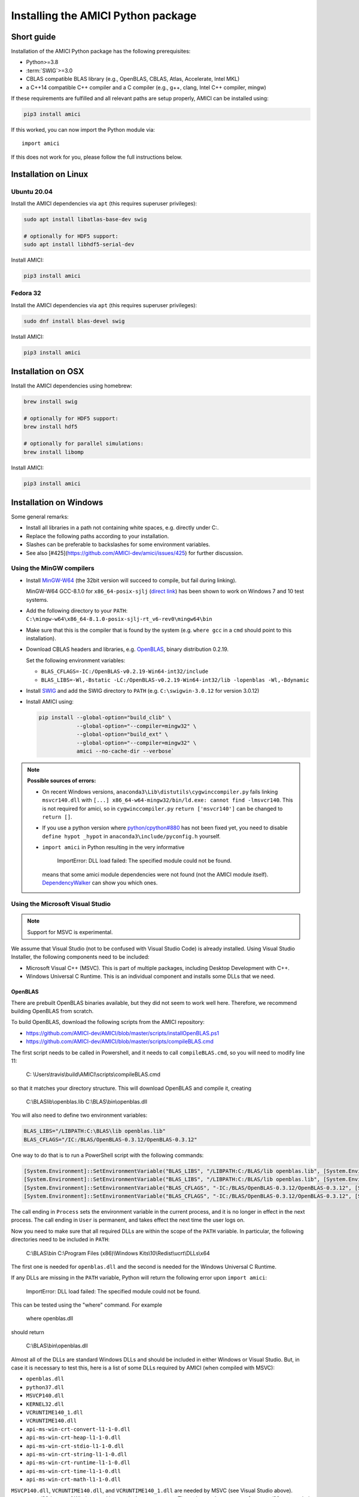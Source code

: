 .. _amici_python_installation:

Installing the AMICI Python package
===================================

Short guide
+++++++++++

Installation of the AMICI Python package has the following prerequisites:

* Python>=3.8
* :term:`SWIG`>=3.0
* CBLAS compatible BLAS library
  (e.g., OpenBLAS, CBLAS, Atlas, Accelerate, Intel MKL)
* a C++14 compatible C++ compiler and a C compiler
  (e.g., g++, clang, Intel C++ compiler, mingw)

If these requirements are fulfilled and all relevant paths are setup properly,
AMICI can be installed using:

.. code-block:: bash

   pip3 install amici

If this worked, you can now import the Python module via::

   import amici

If this does not work for you, please follow the full instructions below.

Installation on Linux
+++++++++++++++++++++

Ubuntu 20.04
------------

Install the AMICI dependencies via ``apt``
(this requires superuser privileges):

.. code-block:: bash

   sudo apt install libatlas-base-dev swig

   # optionally for HDF5 support:
   sudo apt install libhdf5-serial-dev

Install AMICI:

.. code-block:: bash

   pip3 install amici

Fedora 32
---------

Install the AMICI dependencies via ``apt``
(this requires superuser privileges):

.. code-block:: bash

   sudo dnf install blas-devel swig

Install AMICI:

.. code-block:: bash

   pip3 install amici

Installation on OSX
+++++++++++++++++++

Install the AMICI dependencies using homebrew:

.. code-block:: bash

    brew install swig

    # optionally for HDF5 support:
    brew install hdf5

    # optionally for parallel simulations:
    brew install libomp

Install AMICI:

.. code-block:: bash

    pip3 install amici


Installation on Windows
+++++++++++++++++++++++

Some general remarks:

* Install all libraries in a path not containing white spaces,
  e.g. directly under C:.
* Replace the following paths according to your installation.
* Slashes can be preferable to backslashes for some environment
  variables.
* See also [#425](https://github.com/AMICI-dev/amici/issues/425) for
  further discussion.

Using the MinGW compilers
-------------------------

* Install `MinGW-W64 <https://sourceforge.net/projects/mingw-w64/files/>`_
  (the 32bit version will succeed to compile, but fail during linking).

  MinGW-W64 GCC-8.1.0 for ``x86_64-posix-sjlj``
  (`direct link <https://sourceforge.net/projects/mingw-w64/files/Toolchains%20targetting%20Win64/Personal%20Builds/mingw-builds/8.1.0/threads-posix/sjlj/x86_64-8.1.0-release-posix-sjlj-rt_v6-rev0.7z/download>`_) has been shown to work on Windows 7 and 10 test systems.

* Add the following directory to your ``PATH``:
  ``C:\mingw-w64\x86_64-8.1.0-posix-sjlj-rt_v6-rev0\mingw64\bin``

* Make sure that this is the compiler that is found by the system
  (e.g. ``where gcc`` in a ``cmd`` should point to this installation).

* Download CBLAS headers and libraries, e.g.
  `OpenBLAS <https://sourceforge.net/projects/openblas/files/v0.2.19/>`_,
  binary distribution 0.2.19.

  Set the following environment variables:

  + ``BLAS_CFLAGS=-IC:/OpenBLAS-v0.2.19-Win64-int32/include``
  + ``BLAS_LIBS=-Wl,-Bstatic -LC:/OpenBLAS-v0.2.19-Win64-int32/lib -lopenblas -Wl,-Bdynamic``

* Install `SWIG <http://www.swig.org/download.html>`_
  and add the SWIG directory to ``PATH``
  (e.g. ``C:\swigwin-3.0.12`` for version 3.0.12)

* Install AMICI using:

  .. code-block:: bash

     pip install --global-option="build_clib" \
                 --global-option="--compiler=mingw32" \
                 --global-option="build_ext" \
                 --global-option="--compiler=mingw32" \
                 amici --no-cache-dir --verbose`

.. note::

   **Possible sources of errors:**

   * On recent Windows versions,
     ``anaconda3\Lib\distutils\cygwinccompiler.py`` fails linking
     ``msvcr140.dll`` with
     ``[...] x86_64-w64-mingw32/bin/ld.exe: cannot find -lmsvcr140``.
     This is not required for amici, so in ``cygwinccompiler.py``
     ``return ['msvcr140']`` can be changed to ``return []``.

   * If you use a python version where
     `python/cpython#880 <https://github.com/python/cpython/pull/880>`_
     has not been fixed yet, you need to disable
     ``define hypot _hypot`` in ``anaconda3\include/pyconfig.h`` yourself.

   * ``import amici`` in Python resulting in the very informative

       ImportError: DLL load failed: The specified module could not be found.

     means that some amici module dependencies were not found (not the
     AMICI module itself).
     `DependencyWalker <http://www.dependencywalker.com/>`_ can show you
     which ones.

Using the Microsoft Visual Studio
---------------------------------

.. note:: Support for MSVC is experimental.

We assume that Visual Studio (not to be confused with Visual Studio Code)
is already installed. Using Visual Studio Installer, the following components
need to be included:

* Microsoft Visual C++ (MSVC).
  This is part of multiple packages, including Desktop Development with C++.
* Windows Universal C Runtime.
  This is an individual component and installs some DLLs that we need.

OpenBLAS
^^^^^^^^

There are prebuilt OpenBLAS binaries available, but they did not seem to work
well here. Therefore, we recommend building OpenBLAS from scratch.

To build OpenBLAS, download the following scripts from the AMICI repository:

* https://github.com/AMICI-dev/AMICI/blob/master/scripts/installOpenBLAS.ps1
* https://github.com/AMICI-dev/AMICI/blob/master/scripts/compileBLAS.cmd

The first script needs to be called in Powershell, and it needs to call
``compileBLAS.cmd``, so you will need to modify line 11:

    C: \\Users\\travis\\build\\AMICI\\scripts\\compileBLAS.cmd

so that it matches your directory structure.
This will download OpenBLAS and compile it, creating

    C:\\BLAS\lib\\openblas.lib
    C:\\BLAS\\bin\\openblas.dll

You will also need to define two environment variables:

.. code-block:: text

   BLAS_LIBS="/LIBPATH:C:\BLAS\lib openblas.lib"
   BLAS_CFLAGS="/IC:/BLAS/OpenBLAS-0.3.12/OpenBLAS-0.3.12"

One way to do that is to run a PowerShell script with the following commands:

.. code-block:: text

   [System.Environment]::SetEnvironmentVariable("BLAS_LIBS", "/LIBPATH:C:/BLAS/lib openblas.lib", [System.EnvironmentVariableTarget]::User)
   [System.Environment]::SetEnvironmentVariable("BLAS_LIBS", "/LIBPATH:C:/BLAS/lib openblas.lib", [System.EnvironmentVariableTarget]::Process)
   [System.Environment]::SetEnvironmentVariable("BLAS_CFLAGS", "-IC:/BLAS/OpenBLAS-0.3.12/OpenBLAS-0.3.12", [System.EnvironmentVariableTarget]::User)
   [System.Environment]::SetEnvironmentVariable("BLAS_CFLAGS", "-IC:/BLAS/OpenBLAS-0.3.12/OpenBLAS-0.3.12", [System.EnvironmentVariableTarget]::Process)

The call ending in ``Process`` sets the environment variable in the current
process, and it is no longer in effect in the next process. The call ending in
``User`` is permanent, and takes effect the next time the user logs on.

Now you need to make sure that all required DLLs are within the scope of the
``PATH`` variable. In particular, the following directories need to be included
in ``PATH``:

    C:\\BLAS\\bin
    C:\\Program Files (x86)\\Windows Kits\\10\\Redist\\ucrt\\DLLs\\x64

The first one is needed for ``openblas.dll`` and the second is needed for the
Windows Universal C Runtime.

If any DLLs are missing in the ``PATH`` variable, Python will return the
following error upon ``import amici``:

    ImportError: DLL load failed: The specified module could not be found.

This can be tested using the "where" command. For example

    where openblas.dll

should return

    C:\\BLAS\\bin\\openblas.dll

Almost all of the DLLs are standard Windows DLLs and should be included in
either Windows or Visual Studio. But, in case it is necessary to test this,
here is a list of some DLLs required by AMICI (when compiled with MSVC):

* ``openblas.dll``
* ``python37.dll``
* ``MSVCP140.dll``
* ``KERNEL32.dll``
* ``VCRUNTIME140_1.dll``
* ``VCRUNTIME140.dll``
* ``api-ms-win-crt-convert-l1-1-0.dll``
* ``api-ms-win-crt-heap-l1-1-0.dll``
* ``api-ms-win-crt-stdio-l1-1-0.dll``
* ``api-ms-win-crt-string-l1-1-0.dll``
* ``api-ms-win-crt-runtime-l1-1-0.dll``
* ``api-ms-win-crt-time-l1-1-0.dll``
* ``api-ms-win-crt-math-l1-1-0.dll``

``MSVCP140.dll``, ``VCRUNTIME140.dll``, and ``VCRUNTIME140_1.dll`` are needed
by MSVC (see Visual Studio above). ``KERNEL32.dll`` is part of Windows and in
``C:\Windows\System32``. The ``api-ms-win-crt-XXX-l1-1-0.dll`` are needed by
``openblas.dll`` and are part of the Windows Universal C Runtime.

.. note::

    Since Python 3.8, the library directory needs to be set either from Python:

    .. code-block:: python

        import os
        # directory containing `openblas.dll`
        os.add_dll_directory("C:\\BLAS\\bin")
        import amici

    or via the environment variable ``AMICI_DLL_DIRS``.

Further topics
++++++++++++++

Installation of development versions
------------------------------------

To install development versions which have not been released to PyPI yet,
you can install AMICI with ``pip`` directly from GitHub using:

.. code-block:: bash

    pip3 install -e git+https://github.com/AMICI-dev/amici.git@develop#egg=amici\&subdirectory=python/sdist

Replace ``develop`` by the branch or commit you want to install.

Note that this will only work on Windows if you have enabled developer mode,
because symlinks are not supported by default
(`more information <https://stackoverflow.com/questions/5917249/git-symlinks-in-windows/49913019#49913019>`_).

Light installation
------------------

In case you only want to use the AMICI Python package for generating model code
for use with Matlab or C++ and don't want to bothered with any unnecessary
dependencies, you can run

.. code-block:: bash

   pip3 install --install-option --no-clibs amici

.. note::

   Following this installation, you will not be able to simulate the imported
   models in Python.

.. note::

   If you run into an error with above installation command, install all AMICI
   dependencies listed in `setup.py <https://github.com/AMICI-dev/AMICI/blob/master/python/sdist/setup.py>`_
   manually, and try again. (This is because ``pip`` ``--install-option`` is
   applied to *all* installed packages, including dependencies.)


Custom installation
-------------------

Installation of the AMICI Python package can be customized using a number of
environment variables:

+----------------------------+----------------------------------+---------------------------------+
| Variable                   | Purpose                          | Example                         |
+============================+==================================+=================================+
| ``SWIG``                   | Path to the :term:`SWIG`         | ``SWIG=$HOME/bin/swig4.0``      |
|                            | executable                       |                                 |
+----------------------------+----------------------------------+---------------------------------+
| ``CC``                     | Setting the C(++) compiler       | ``CC=/usr/bin/g++``             |
+----------------------------+----------------------------------+---------------------------------+
| ``CFLAGS``                 | Extra compiler flags used in     |                                 |
|                            | every compiler invocation        |                                 |
+----------------------------+----------------------------------+---------------------------------+
| ``BLAS_CFLAGS``            | Compiler flags for, e.g. BLAS    |                                 |
|                            |  include directories             |                                 |
+----------------------------+----------------------------------+---------------------------------+
| ``BLAS_LIBS``              | Flags for linking BLAS           |                                 |
+----------------------------+----------------------------------+---------------------------------+
| ``ENABLE_GCOV_COVERAGE``   | Set to build AMICI to generate   | ``ENABLE_GCOV_COVERAGE=TRUE``   |
|                            | code coverage information        |                                 |
+----------------------------+----------------------------------+---------------------------------+
| ``ENABLE_AMICI_DEBUGGING`` | Set to build AMICI with          | ``ENABLE_AMICI_DEBUGGING=TRUE`` |
|                            | debugging symbols                |                                 |
+----------------------------+----------------------------------+---------------------------------+
| ``AMICI_PARALLEL_COMPILE`` | Set to the number of parallel    | ``AMICI_PARALLEL_COMPILE=4``    |
|                            | processes to be used for C(++)   |                                 |
|                            | compilation (defaults to 1)      |                                 |
+----------------------------+----------------------------------+---------------------------------+

Installation under Anaconda
---------------------------

To use an Anaconda installation of Python
`https://www.anaconda.com/distribution/ <https://www.anaconda.com/distribution/>`_,
Python>=3.7), proceed as follows:

Since Anaconda provides own versions of some packages which might not
work with AMICI (in particular the ``gcc`` compiler), create a minimal
virtual environment via:

.. code-block:: bash

   conda create --name ENV_NAME pip python

Here, replace ``ENV_NAME`` by some name for the environment.

To activate the environment, run:

.. code-block:: bash

   source activate ENV_NAME

(and ``conda deactivate`` later to deactivate it again).

:term:`SWIG` must be installed and available in your ``PATH``, and a
CBLAS-compatible BLAS must be available. You can also use conda to
install the latter locally, using:

.. code-block:: bash

   conda install -c conda-forge openblas

To make AMICI use openblas, set the following environment variable:

.. code-block:: bash

   export BLAS_LIBS=-lopenblas

``BLAS_LIBS`` needs to be set during installation of the AMICI package, as
well as during any future model import.

To install AMICI, now run:

.. code-block:: bash

   pip install amici

The ``pip`` option ``--no-cache`` may be helpful here to make sure the
installation is done completely anew.

Now, you are ready to use AMICI in the virtual environment.

.. note::

   **Anaconda on Mac**

   If the above installation does not work for you, try installing AMICI via:

   .. code-block:: bash

      CFLAGS="-stdlib=libc++" CC=clang CXX=clang pip3 install --verbose amici

   This will use the ``clang`` compiler.

   You will have to pass the same options when compiling any model later
   on. This can be done by inserting the following code before model import:

   .. code-block:: python

      import os
      os.environ['CC'] = 'clang'
      os.environ['CXX'] = 'clang'
      os.environ['CFLAGS'] = '-stdlib=libc++'

   (For further discussion see https://github.com/AMICI-dev/AMICI/issues/357)


Optional Boost support
----------------------

`Boost <https://www.boost.org/>`_ is an optional C++ dependency only required
for special functions (including e.g. gamma derivatives) in the Python
interface. Boost can be installed via package managers via

.. code-block:: bash

    apt-get install libboost-math-dev

or

.. code-block:: bash

    brew install boost

As only headers are required, also a
`source code <https://www.boost.org/doc/libs/1_66_0/more/getting_started/unix-variants.html>`_
download suffices. The compiler must be able to find the module in the search
path.
